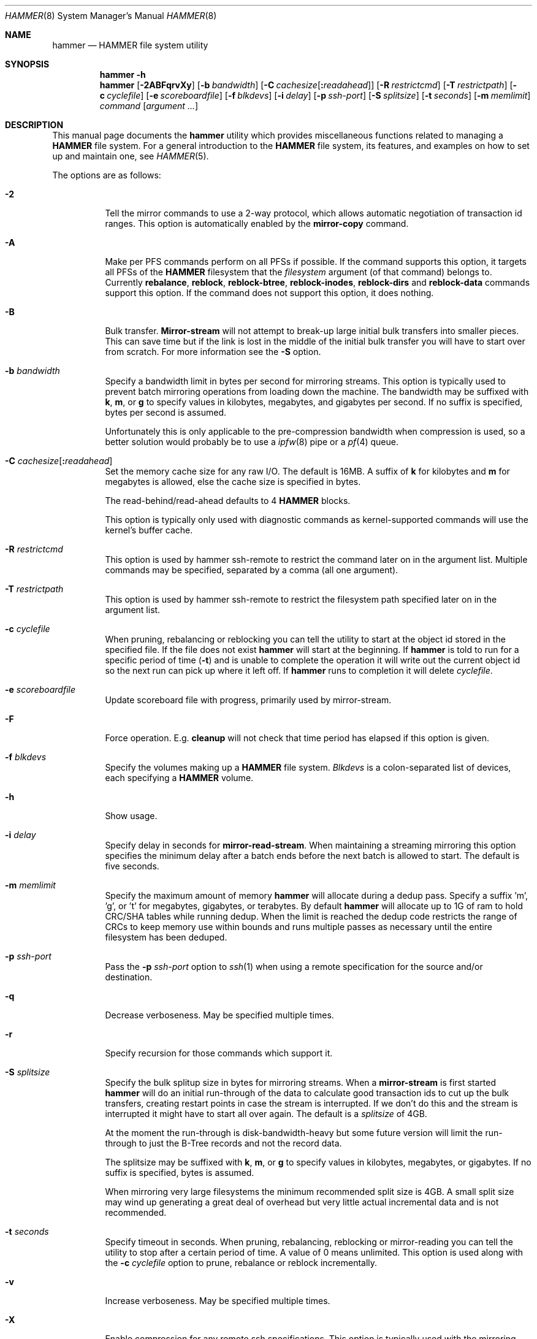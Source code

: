 .\" Copyright (c) 2007 The DragonFly Project.  All rights reserved.
.\"
.\" This code is derived from software contributed to The DragonFly Project
.\" by Matthew Dillon <dillon@backplane.com>
.\"
.\" Redistribution and use in source and binary forms, with or without
.\" modification, are permitted provided that the following conditions
.\" are met:
.\"
.\" 1. Redistributions of source code must retain the above copyright
.\"    notice, this list of conditions and the following disclaimer.
.\" 2. Redistributions in binary form must reproduce the above copyright
.\"    notice, this list of conditions and the following disclaimer in
.\"    the documentation and/or other materials provided with the
.\"    distribution.
.\" 3. Neither the name of The DragonFly Project nor the names of its
.\"    contributors may be used to endorse or promote products derived
.\"    from this software without specific, prior written permission.
.\"
.\" THIS SOFTWARE IS PROVIDED BY THE COPYRIGHT HOLDERS AND CONTRIBUTORS
.\" ``AS IS'' AND ANY EXPRESS OR IMPLIED WARRANTIES, INCLUDING, BUT NOT
.\" LIMITED TO, THE IMPLIED WARRANTIES OF MERCHANTABILITY AND FITNESS
.\" FOR A PARTICULAR PURPOSE ARE DISCLAIMED.  IN NO EVENT SHALL THE
.\" COPYRIGHT HOLDERS OR CONTRIBUTORS BE LIABLE FOR ANY DIRECT, INDIRECT,
.\" INCIDENTAL, SPECIAL, EXEMPLARY OR CONSEQUENTIAL DAMAGES (INCLUDING,
.\" BUT NOT LIMITED TO, PROCUREMENT OF SUBSTITUTE GOODS OR SERVICES;
.\" LOSS OF USE, DATA, OR PROFITS; OR BUSINESS INTERRUPTION) HOWEVER CAUSED
.\" AND ON ANY THEORY OF LIABILITY, WHETHER IN CONTRACT, STRICT LIABILITY,
.\" OR TORT (INCLUDING NEGLIGENCE OR OTHERWISE) ARISING IN ANY WAY OUT
.\" OF THE USE OF THIS SOFTWARE, EVEN IF ADVISED OF THE POSSIBILITY OF
.\" SUCH DAMAGE.
.\"
.Dd December 16, 2016
.Dt HAMMER 8
.Os
.Sh NAME
.Nm hammer
.Nd HAMMER file system utility
.Sh SYNOPSIS
.Nm
.Fl h
.Nm
.Op Fl 2ABFqrvXy
.Op Fl b Ar bandwidth
.Op Fl C Ar cachesize Ns Op Ns Cm \&: Ns Ar readahead
.Op Fl R Ar restrictcmd
.Op Fl T Ar restrictpath
.Op Fl c Ar cyclefile
.Op Fl e Ar scoreboardfile
.Op Fl f Ar blkdevs
.\" .Op Fl s Ar linkpath
.Op Fl i Ar delay
.Op Fl p Ar ssh-port
.Op Fl S Ar splitsize
.Op Fl t Ar seconds
.Op Fl m Ar memlimit
.Ar command
.Op Ar argument ...
.Sh DESCRIPTION
This manual page documents the
.Nm
utility which provides miscellaneous functions related to managing a
.Nm HAMMER
file system.
For a general introduction to the
.Nm HAMMER
file system, its features, and
examples on how to set up and maintain one, see
.Xr HAMMER 5 .
.Pp
The options are as follows:
.Bl -tag -width indent
.It Fl 2
Tell the mirror commands to use a 2-way protocol, which allows
automatic negotiation of transaction id ranges.
This option is automatically enabled by the
.Cm mirror-copy
command.
.It Fl A
Make per PFS commands perform on all PFSs if possible.
If the command supports this option, it targets all PFSs of the
.Nm HAMMER
filesystem that the
.Ar filesystem
argument (of that command) belongs to.
Currently
.Cm rebalance ,
.Cm reblock ,
.Cm reblock-btree ,
.Cm reblock-inodes ,
.Cm reblock-dirs
and
.Cm reblock-data
commands support this option.
If the command does not support this option, it does nothing.
.It Fl B
Bulk transfer.
.Cm Mirror-stream
will not attempt to break-up large initial bulk transfers into smaller
pieces.
This can save time but if the link is lost in the middle of the
initial bulk transfer you will have to start over from scratch.
For more information see the
.Fl S
option.
.It Fl b Ar bandwidth
Specify a bandwidth limit in bytes per second for mirroring streams.
This option is typically used to prevent batch mirroring operations from
loading down the machine.
The bandwidth may be suffixed with
.Cm k , m ,
or
.Cm g
to specify values in kilobytes, megabytes, and gigabytes per second.
If no suffix is specified, bytes per second is assumed.
.Pp
Unfortunately this is only applicable to the pre-compression bandwidth
when compression is used, so a better solution would probably be to
use a
.Xr ipfw 8
pipe or a
.Xr pf 4
queue.
.It Fl C Ar cachesize Ns Op Ns Cm \&: Ns Ar readahead
Set the memory cache size for any raw
.Tn I/O .
The default is 16MB.
A suffix of
.Cm k
for kilobytes and
.Cm m
for megabytes is allowed,
else the cache size is specified in bytes.
.Pp
The read-behind/read-ahead defaults to 4
.Nm HAMMER
blocks.
.Pp
This option is typically only used with diagnostic commands
as kernel-supported commands will use the kernel's buffer cache.
.It Fl R Ar restrictcmd
This option is used by hammer ssh-remote to restrict the command later
on in the argument list.  Multiple commands may be specified, separated
by a comma (all one argument).
.It Fl T Ar restrictpath
This option is used by hammer ssh-remote to restrict the filesystem path
specified later on in the argument list.
.It Fl c Ar cyclefile
When pruning, rebalancing or reblocking you can tell the utility
to start at the object id stored in the specified file.
If the file does not exist
.Nm
will start at the beginning.
If
.Nm
is told to run for a specific period of time
.Pq Fl t
and is unable to complete the operation it will write out
the current object id so the next run can pick up where it left off.
If
.Nm
runs to completion it will delete
.Ar cyclefile .
.It Fl e Ar scoreboardfile
Update scoreboard file with progress, primarily used by mirror-stream.
.It Fl F
Force operation.
E.g.\&
.Cm cleanup
will not check that time period has elapsed if this option is given.
.It Fl f Ar blkdevs
Specify the volumes making up a
.Nm HAMMER
file system.
.Ar Blkdevs
is a colon-separated list of devices, each specifying a
.Nm HAMMER
volume.
.It Fl h
Show usage.
.It Fl i Ar delay
Specify delay in seconds for
.Cm mirror-read-stream .
When maintaining a streaming mirroring this option specifies the
minimum delay after a batch ends before the next batch is allowed
to start.
The default is five seconds.
.It Fl m Ar memlimit
Specify the maximum amount of memory
.Nm
will allocate during a dedup pass.
Specify a suffix 'm', 'g', or 't' for megabytes, gigabytes, or terabytes.
By default
.Nm
will allocate up to 1G of ram to hold CRC/SHA tables while running dedup.
When the limit is reached the dedup code restricts the range of CRCs to
keep memory use within bounds and runs multiple passes as necessary until
the entire filesystem has been deduped.
.It Fl p Ar ssh-port
Pass the
.Fl p Ar ssh-port
option to
.Xr ssh 1
when using a remote
specification for the source and/or destination.
.It Fl q
Decrease verboseness.
May be specified multiple times.
.It Fl r
Specify recursion for those commands which support it.
.It Fl S Ar splitsize
Specify the bulk splitup size in bytes for mirroring streams.
When a
.Cm mirror-stream
is first started
.Nm
will do an initial run-through of the data to calculate good
transaction ids to cut up the bulk transfers, creating
restart points in case the stream is interrupted.
If we don't do this and the stream is interrupted it might
have to start all over again.
The default is a
.Ar splitsize
of 4GB.
.Pp
At the moment the run-through is disk-bandwidth-heavy but some
future version will limit the run-through to just the B-Tree
records and not the record data.
.Pp
The splitsize may be suffixed with
.Cm k , m ,
or
.Cm g
to specify values in kilobytes, megabytes, or gigabytes.
If no suffix is specified, bytes is assumed.
.Pp
When mirroring very large filesystems the minimum recommended
split size is 4GB.
A small split size may wind up generating a great deal of overhead
but very little actual incremental data and is not recommended.
.It Fl t Ar seconds
Specify timeout in seconds.
When pruning, rebalancing, reblocking or mirror-reading
you can tell the utility to stop after a certain period of time.
A value of 0 means unlimited.
This option is used along with the
.Fl c Ar cyclefile
option to prune, rebalance or reblock incrementally.
.It Fl v
Increase verboseness.
May be specified multiple times.
.It Fl X
Enable compression for any remote ssh specifications.
This option is typically used with the mirroring directives.
.It Fl y
Force
.Dq yes
for interactive questions.
.El
.Pp
The commands are as follows:
.Bl -tag -width indent
.\" ==== synctid ====
.It Cm synctid Ar filesystem Op Cm quick
Generate a guaranteed, formal 64-bit transaction id representing the
current state of the specified
.Nm HAMMER
file system.
The file system will be synced to the media.
.Pp
If the
.Cm quick
keyword is specified the file system will be soft-synced, meaning that a
crash might still undo the state of the file system as of the transaction
id returned but any new modifications will occur after the returned
transaction id as expected.
.Pp
This operation does not create a snapshot.
It is meant to be used
to track temporary fine-grained changes to a subset of files and
will only remain valid for
.Ql @@
access purposes for the
.Cm prune-min
period configured for the PFS.
If you desire a real snapshot then the
.Cm snapq
directive may be what you are looking for.
.\" ==== bstats ====
.It Cm bstats Op Ar interval
Output
.Nm HAMMER
B-Tree statistics until interrupted.
Pause
.Ar interval
seconds between each display.
The default interval is one second.
.\" ==== iostats ====
.It Cm iostats Op Ar interval
Output
.Nm HAMMER
.Tn I/O
statistics until interrupted.
Pause
.Ar interval
seconds between each display.
The default interval is one second.
.\" ==== stats ====
.It Cm stats Op Ar interval
Output
.Nm HAMMER
B-Tree and
.Tn I/O
statistics until interrupted.
Pause
.Ar interval
seconds between each display.
The default interval is one second.
.\" ==== history ====
.It Cm history Ns Oo Cm @ Ns Ar offset Ns Oo Cm \&, Ns Ar length Oc Oc Ar path Ns Oo Cm @ Ns Ar offset Ns Oo Cm \&, Ns Ar length Oc Oc Ar ...
Show the modification history for inode and data of
.Nm HAMMER
files.
If
.Ar offset
is given history is shown for data block at given offset,
otherwise history is shown for inode.
If
.Fl v
is specified
.Ar length
data bytes at given offset are dumped for each version,
default is 32.
.Pp
For each
.Ar path
this directive shows object id and sync status,
and for each object version it shows transaction id and time stamp.
Files has to exist for this directive to be applicable,
to track inodes which has been deleted or renamed see
.Xr undo 1 .
.Pp
Different
.Ar offset
and
.Ar length
can be used for each
.Ar path
by specifying
.Ar offset
and
.Ar length
for each
.Ar path .
.\" ==== blockmap ====
.It Cm blockmap
Dump the blockmap for the file system.
The
.Nm HAMMER
blockmap is two-layer
blockmap representing the maximum possible file system size of 1 Exabyte.
Needless to say the second layer is only present for blocks which exist.
.Nm HAMMER Ns 's
blockmap represents 8-Megabyte blocks, called big-blocks.
Each big-block has an append
point, a free byte count, and a typed zone id which allows content to be
reverse engineered to some degree.
.Pp
In
.Nm HAMMER
allocations are essentially appended to a selected big-block using
the append offset and deducted from the free byte count.
When space is freed the free byte count is adjusted but
.Nm HAMMER
does not track holes in big-blocks for reallocation.
A big-block must be completely freed, either
through normal file system operations or through reblocking, before
it can be reused.
.Pp
Data blocks can be shared by deducting the space used from the free byte
count for each shared references.
This means the free byte count can legally go negative.
.Pp
This command needs the
.Fl f Ar blkdevs
option.
.\" ==== checkmap ====
.It Cm checkmap
Check the blockmap allocation count.
.Nm
will scan the freemap, B-Tree, UNDO/REDO FIFO, then collect allocation information,
and construct a blockmap in-memory.
It will then check that blockmap against the on-disk blockmap.
.Pp
This command needs the
.Fl f Ar blkdevs
option.
.\" ==== show ====
.It Cm show Op Ar localization Ns Op Cm \&: Ns Ar object_id Ns Op Cm \&: Ns Ar rec_type Ns Op Cm \&: Ns Ar key Ns Op Cm \&: Ns Ar create_tid
Dump the B-Tree.
By default this command will validate all B-Tree
linkages and CRCs, including data CRCs, and will report the most verbose
information it can dig up.
Any errors will show up with a
.Ql B
in column 1 along with various
other error flags.
.Pp
If you specify
.Ar localization
or
.Ar localization Ns Cm \&: Ns Ar object_id
or
.Ar localization Ns Cm \&: Ns Ar object_id Ns Cm \&: Ns Ar rec_type
or
.Ar localization Ns Cm \&: Ns Ar object_id Ns Cm \&: Ns Ar rec_type Ns Cm \&: Ns Ar key
or
.Ar localization Ns Cm \&: Ns Ar object_id Ns Cm \&: Ns Ar rec_type Ns Cm \&: Ns Ar key Ns Cm \&: Ns Ar create_tid
the dump will
search for the key printing nodes as it recurses down, and then
will iterate forwards.
These fields are specified in HEX.
Note that the PFS id is the top 16 bits of the 32-bit localization
field so PFS#1 would be 00010000.
.Pp
If you use
.Fl q
the command will report less information about the inode contents.
.Pp
If you use
.Fl qq
the command will not report the content of the inode or other typed
data at all.
.Pp
If you use
.Fl qqq
the command will not report volume header information, big-block fill
ratios, mirror transaction ids, or report or check data CRCs.
B-Tree CRCs and linkages are still checked.
.Pp
This command needs the
.Fl f Ar blkdevs
option.
.\" ==== show-undo ====
.It Cm show-undo
.Nm ( HAMMER
VERSION 4+)
Dump the UNDO/REDO map.
.Pp
This command needs the
.Fl f Ar blkdevs
option.
.\" .It Ar blockmap
.\" Dump the B-Tree, record, large-data, and small-data blockmaps, showing
.\" physical block assignments and free space percentages.
.\" ==== ssh-remote ====
.It Cm ssh-remote Ar command Ar targetdir
Used in a ssh authorized_keys line such as
command="/sbin/hammer ssh-remote mirror-read /fubarmount" ... to allow
mirror-read or mirror-write access to a particular subdirectory tree.
This way you do not have to give shell access to the remote box.
.Nm
will obtain the original command line from the SSH_ORIGINAL_COMMAND
environment variable, validate it against the restriction, and then
re-exec hammer with the validated arguments.
.Pp
The remote hammer command does not allow the
.Fl c
or
.Fl f
options to be passed in.
.\" ==== recover ====
.It Cm recover Ar targetdir Op Cm full|quick
Recover data from a corrupted
.Nm HAMMER
filesystem.
This is a low level command which operates on the filesystem image and
attempts to locate and recover files from a corrupted filesystem.
The entire image is scanned linearly looking for B-Tree nodes.
Any node
found which passes its CRC test is scanned for file, inode, and directory
fragments and the target directory is populated with the resulting data.
files and directories in the target directory are initially named after
the object id and are renamed as fragmentary information is processed.
.Pp
This command keeps track of filename/object_id translations and may eat a
considerably amount of memory while operating.
.Pp
This command is literally the last line of defense when it comes to
recovering data from a dead filesystem.
.Pp
If the
.Cm full
keyword is specified, this command scans all the big-blocks within the
entire image, regardless of whether big-blocks contain active data or meta-data.
By default, it linearly scans only up to the last big-block that contains
active data or meta-data, if such big-block is detectable.
.Pp
If the
.Cm quick
keyword is specified, this command only scans big-blocks that contain
B-Tree nodes and associated records, without linearly scanning the entire image.
This may speed up the recovery process provided that big-blocks for
B-Tree nodes are not corrupted.
.Pp
This command needs the
.Fl f Ar blkdevs
option.
.\" ==== strip ====
.It Cm strip
Strip
.Nm HAMMER
filesystem volume header and other meta-data by overwriting them with irrelevant data.
.Nm HAMMER
volumes need to be unmounted.
.Pp
This is a fast way to make
.Nm HAMMER
filesystem unmountable and unrecoverable.
After running this command,
.Nm HAMMER
filesystem data is no longer recoverable using
.Cm recover
command, although the data still exists within the
.Nm HAMMER
volumes.
As safety measure the
.Fl y
flag have no effect on this directive.
.Pp
This command needs the
.Fl f Ar blkdevs
option.
.\" ==== namekey1 ====
.It Cm namekey1 Ar filename
Generate a
.Nm HAMMER
64-bit directory hash for the specified file name, using
the original directory hash algorithm in version 1 of the file system.
The low 32 bits are used as an iterator for hash collisions and will be
output as 0.
.\" ==== namekey2 ====
.It Cm namekey2 Ar filename
Generate a
.Nm HAMMER
64-bit directory hash for the specified file name, using
the new directory hash algorithm in version 2 of the file system.
The low 32 bits are still used as an iterator but will start out containing
part of the hash key.
.\" ==== namekey32 ====
.It Cm namekey32 Ar filename
Generate the top 32 bits of a
.Nm HAMMER
64 bit directory hash for the specified file name.
.\" ==== info ====
.It Cm info Ar dirpath ...
Show extended information about all
.Nm HAMMER
file systems mounted in the system or the one mounted in
.Ar dirpath
when this argument is specified.
.Pp
The information is divided into sections:
.Bl -tag -width indent
.It Volume identification
General information, like the label of the
.Nm HAMMER
filesystem, the number of volumes it contains, the FSID, and the
.Nm HAMMER
version being used.
.It Big-block information
Big-block statistics, such as total, used, reserved and free big-blocks.
.It Space information
Information about space used on the filesystem.
Currently total size, used, reserved and free space are displayed.
.It PFS information
Basic information about the PFSs currently present on a
.Nm HAMMER
filesystem.
.Pp
.Dq PFS ID
is the ID of the PFS, with 0 being the root PFS.
.Dq Snaps
is the current snapshot count on the PFS.
.Dq Mounted on
displays the mount point of the PFS is currently mounted on (if any).
.El
.\" ==== cleanup ====
.It Cm cleanup Op Ar filesystem ...
This is a meta-command which executes snapshot, prune, rebalance, dedup
and reblock commands on the specified
.Nm HAMMER
file systems.
If no
.Ar filesystem
is specified this command will clean-up all
.Nm HAMMER
file systems in use, including PFS's.
To do this it will scan all
.Nm HAMMER
and
.Nm null
mounts, extract PFS id's, and clean-up each PFS found.
.Pp
This command will access a snapshots
directory and a configuration file for each
.Ar filesystem ,
creating them if necessary.
.Bl -tag -width indent
.It Nm HAMMER No version 2-
The configuration file is
.Pa config
in the snapshots directory which defaults to
.Pa <pfs>/snapshots .
.It Nm HAMMER No version 3+
The configuration file is saved in file system meta-data, see
.Nm
.Cm config .
The snapshots directory defaults to
.Pa /var/hammer/<pfs>
.Pa ( /var/hammer/root
for root mount).
.El
.Pp
The format of the configuration file is:
.Bd -literal -offset indent
snapshots  <period> <retention-time> [any]
prune      <period> <max-runtime>
rebalance  <period> <max-runtime>
dedup      <period> <max-runtime>
reblock    <period> <max-runtime>
recopy     <period> <max-runtime>
.Ed
.Pp
Defaults are:
.Bd -literal -offset indent
snapshots  1d 60d  # 0d 0d  for PFS /tmp, /var/tmp, /usr/obj
prune      1d 5m
rebalance  1d 5m
#dedup      1d 5m  # not enabled by default
reblock    1d 5m
recopy     30d 10m
.Ed
.Pp
Time is given with a suffix of
.Cm d ,
.Cm h ,
.Cm m
or
.Cm s
meaning day, hour, minute and second.
.Pp
If the
.Cm snapshots
directive has a period of 0 and a retention time of 0
then snapshot generation is disabled, removal of old snapshots are
disabled, and prunes will use
.Cm prune-everything .
.Pp
If the
.Cm snapshots
directive has a period of 0 but a non-zero retention time
then this command will not create any new snapshots but will remove old
snapshots it finds based on the retention time.
This form should be
used on PFS masters where you are generating your own snapshot softlinks
manually and on PFS slaves when all you wish to do is prune away existing
snapshots inherited via the mirroring stream.
.Pp
By default only snapshots in the form
.Ql snap- Ns Ar yyyymmdd Ns Op - Ns Ar HHMM
are processed.
If the
.Cm any
directive is specified as a third argument on the
.Cm snapshots
config line then any softlink of the form
.Ql *- Ns Ar yyyymmdd Ns Op - Ns Ar HHMM
or
.Ql *. Ns Ar yyyymmdd Ns Op - Ns Ar HHMM
will be processed.
.Pp
A period of 0 for prune, rebalance, dedup, reblock or recopy disables the directive.
A max-runtime of 0 means unlimited.
.Pp
If period hasn't passed since the previous
.Cm cleanup
run nothing is done.
For example a day has passed when midnight is passed (localtime).
If the
.Fl F
flag is given the period is ignored.
By default,
.Dx
is set up to run
.Nm Cm cleanup
nightly via
.Xr periodic 8 .
.Pp
The default configuration file will create a daily snapshot, do a daily
pruning, rebalancing, deduping and reblocking run and a monthly recopy run.
Reblocking is defragmentation with a level of 95%,
and recopy is full defragmentation.
.Pp
By default prune, dedup and rebalance operations are time limited to 5 minutes,
and reblock operations to a bit over 5 minutes,
and recopy operations to a bit over 10 minutes.
Reblocking and recopy runs are each broken down into four separate functions:
B-Tree, inodes, dirs and data.
Each function is time limited to the time given in the configuration file,
but the B-Tree, inodes and dirs functions usually does not take very long time,
full defragmentation is always used for these three functions.
Also note that this directive will by default disable snapshots on
the following PFS's:
.Pa /tmp ,
.Pa /var/tmp
and
.Pa /usr/obj .
.Pp
The defaults may be adjusted by modifying the configuration file.
The pruning and reblocking commands automatically maintain a cyclefile
for incremental operation.
If you interrupt (^C) the program the cyclefile will be updated,
but a sub-command
may continue to run in the background for a few seconds until the
.Nm HAMMER
ioctl detects the interrupt.
The
.Cm snapshots
PFS option can be set to use another location for the snapshots directory.
.Pp
Work on this command is still in progress.
Expected additions:
An ability to remove snapshots dynamically as the
file system becomes full.
.\" ==== abort-cleanup ====
.It Cm abort-cleanup
This command will terminate all active
.Cm cleanup
processes.
.\" ==== config ====
.It Cm config Op Ar filesystem Op Ar configfile
.Nm ( HAMMER
VERSION 3+)
Show or change configuration for
.Ar filesystem .
If zero or one arguments are specified this function dumps the current
configuration file to stdout.
Zero arguments specifies the PFS containing the current directory.
This configuration file is stored in file system meta-data.
If two arguments are specified this function installs a new configuration file
.Ar configfile .
.Pp
In
.Nm HAMMER
versions less than 3 the configuration file is by default stored in
.Pa <pfs>/snapshots/config ,
but in all later versions the configuration file is stored in file system
meta-data.
.\" ==== viconfig ====
.It Cm viconfig Op Ar filesystem
.Nm ( HAMMER
VERSION 3+)
Edit the configuration file and reinstall into file system meta-data when done.
Zero arguments specifies the PFS containing the current directory.
.\" ==== volume-add ====
.It Cm volume-add Ar device Ar filesystem
Add volume
.Ar device
to
.Ar filesystem .
This will format
.Ar device
and add all of its space to
.Ar filesystem .
A
.Nm HAMMER
file system can use up to 256 volumes.
.Pp
.Em NOTE!
All existing data contained on
.Ar device
will be destroyed by this operation!
If
.Ar device
contains a valid
.Nm HAMMER
file system, formatting will be denied.
You can overcome this sanity check by using
.Xr dd 1
to erase the beginning sectors of the device.
.Pp
Remember that you have to specify
.Ar device ,
together with any other device that make up the file system,
colon-separated to
.Pa /etc/fstab
and
.Xr mount_hammer 8 .
If
.Ar filesystem
is root file system, also remember to add
.Ar device
to
.Va vfs.root.mountfrom
in
.Pa /boot/loader.conf ,
see
.Xr loader 8 .
.\" ==== volume-del ====
.It Cm volume-del Ar device Ar filesystem
Remove volume
.Ar device
from
.Ar filesystem .
.Pp
Remember that you have to remove
.Ar device
from the colon-separated list in
.Pa /etc/fstab
and
.Xr mount_hammer 8 .
If
.Ar filesystem
is root file system, also remember to remove
.Ar device
from
.Va vfs.root.mountfrom
in
.Pa /boot/loader.conf ,
see
.Xr loader 8 .
.Pp
It is not possible to remove the
.Ar root-volume
as it contains
.Ar filesystem
meta data such as
.Nm HAMMER Ns 's
layer1 blockmap and UNDO/REDO FIFO.
.Pp
This command may
.Cm reblock
filesystem before it attempts to remove the volume if the volume is not empty.
.\" ==== volume-list ====
.It Cm volume-list Ar filesystem
List the volumes that make up
.Ar filesystem .
If -v is specified the command shows volume number for each volume as well as
.Ar root-volume
information.
.\" ==== volume-blkdevs ====
.It Cm volume-blkdevs Ar filesystem
List the volumes that make up
.Ar filesystem
in
.Ar blkdevs
format.
.\" ==== snapshot ====
.It Cm snapshot Oo Ar filesystem Oc Ar snapshot-dir
.It Cm snapshot Ar filesystem Ar snapshot-dir Op Ar note
Take a snapshot of the file system either explicitly given by
.Ar filesystem
or implicitly derived from the
.Ar snapshot-dir
argument and creates a symlink in the directory provided by
.Ar snapshot-dir
pointing to the snapshot.
If
.Ar snapshot-dir
is not a directory, it is assumed to be a format string passed to
.Xr strftime 3
with the current time as parameter.
If
.Ar snapshot-dir
refers to an existing directory, a default format string of
.Ql snap-%Y%m%d-%H%M
is assumed and used as name for the newly created symlink.
.Pp
Snapshot is a per PFS operation, so each PFS in a
.Nm HAMMER
file system have to be snapshot separately.
.Pp
Example, assuming that
.Pa /mysnapshots
is on file system
.Pa /
and that
.Pa /obj
and
.Pa /usr
are file systems on their own, the following invocations:
.Bd -literal -offset indent
hammer snapshot /mysnapshots

hammer snapshot /mysnapshots/%Y-%m-%d

hammer snapshot /obj /mysnapshots/obj-%Y-%m-%d

hammer snapshot /usr /my/snaps/usr "note"
.Ed
.Pp
Would create symlinks similar to:
.Bd -literal -offset indent
/mysnapshots/snap-20080627-1210 -> /@@0x10d2cd05b7270d16

/mysnapshots/2008-06-27 -> /@@0x10d2cd05b7270d16

/mysnapshots/obj-2008-06-27 -> /obj@@0x10d2cd05b7270d16

/my/snaps/usr/snap-20080627-1210 -> /usr@@0x10d2cd05b7270d16
.Ed
.Pp
When run on a
.Nm HAMMER
version 3+ file system the snapshot is also recorded in file system meta-data
along with the optional
.Ar note .
See the
.Cm snapls
directive.
.\" ==== snap* ====
.It Cm snap Ar path Op Ar note
.Nm ( HAMMER
VERSION 3+)
Create a snapshot for the PFS containing
.Ar path
and create a snapshot softlink.
If the path specified is a
directory a standard snapshot softlink will be created in the directory.
The snapshot softlink points to the base of the mounted PFS.
.It Cm snaplo Ar path Op Ar note
.Nm ( HAMMER
VERSION 3+)
Create a snapshot for the PFS containing
.Ar path
and create a snapshot softlink.
If the path specified is a
directory a standard snapshot softlink will be created in the directory.
The snapshot softlink points into the directory it is contained in.
.It Cm snapq Ar dir Op Ar note
.Nm ( HAMMER
VERSION 3+)
Create a snapshot for the PFS containing the specified directory but do
not create a softlink.
Instead output a path which can be used to access
the directory via the snapshot.
.Pp
An absolute or relative path may be specified.
The path will be used as-is as a prefix in the path output to stdout.
As with the other
snap and snapshot directives the snapshot transaction id will be registered
in the file system meta-data.
.It Cm snaprm Ar path Ar ...
.It Cm snaprm Ar transaction_id Ar ...
.It Cm snaprm Ar filesystem Ar transaction_id Ar ...
.Nm ( HAMMER
VERSION 3+)
Remove a snapshot given its softlink or transaction id.
If specifying a transaction id
the snapshot is removed from file system meta-data but you are responsible
for removing any related softlinks.
.Pp
If a softlink path is specified the filesystem and transaction id
is derived from the contents of the softlink.
If just a transaction id is specified it is assumed to be a snapshot in the
.Nm HAMMER
filesystem you are currently chdir'd into.
You can also specify the filesystem and transaction id explicitly.
.It Cm snapls Op Ar path ...
.Nm ( HAMMER
VERSION 3+)
Dump the snapshot meta-data for PFSs containing each
.Ar path
listing all available snapshots and their notes.
If no arguments are specified snapshots for the PFS containing the
current directory are listed.
This is the definitive list of snapshots for the file system.
.\" ==== prune ====
.It Cm prune Ar softlink-dir
Prune the file system based on previously created snapshot softlinks.
Pruning is the act of deleting file system history.
The
.Cm prune
command will delete file system history such that
the file system state is retained for the given snapshots,
and all history after the latest snapshot.
By setting the per PFS parameter
.Cm prune-min ,
history is guaranteed to be saved at least this time interval.
All other history is deleted.
.Pp
The target directory is expected to contain softlinks pointing to
snapshots of the file systems you wish to retain.
The directory is scanned non-recursively and the mount points and
transaction ids stored in the softlinks are extracted and sorted.
The file system is then explicitly pruned according to what is found.
Cleaning out portions of the file system is as simple as removing a
snapshot softlink and then running the
.Cm prune
command.
.Pp
As a safety measure pruning only occurs if one or more softlinks are found
containing the
.Ql @@
snapshot id extension.
Currently the scanned softlink directory must contain softlinks pointing
to a single
.Nm HAMMER
mount.
The softlinks may specify absolute or relative paths.
Softlinks must use 20-character
.Ql @@0x%016llx
transaction ids, as might be returned from
.Nm Cm synctid Ar filesystem .
.Pp
Pruning is a per PFS operation, so each PFS in a
.Nm HAMMER
file system have to be pruned separately.
.Pp
Note that pruning a file system may not immediately free-up space,
though typically some space will be freed if a large number of records are
pruned out.
The file system must be reblocked to completely recover all available space.
.Pp
Example, lets say your that you didn't set
.Cm prune-min ,
and snapshot directory contains the following links:
.Bd -literal -offset indent
lrwxr-xr-x  1 root  wheel  29 May 31 17:57 snap1 ->
/usr/obj/@@0x10d2cd05b7270d16

lrwxr-xr-x  1 root  wheel  29 May 31 17:58 snap2 ->
/usr/obj/@@0x10d2cd13f3fde98f

lrwxr-xr-x  1 root  wheel  29 May 31 17:59 snap3 ->
/usr/obj/@@0x10d2cd222adee364
.Ed
.Pp
If you were to run the
.Cm prune
command on this directory, then the
.Nm HAMMER
.Pa /usr/obj
mount will be pruned to retain the above three snapshots.
In addition, history for modifications made to the file system older than
the oldest snapshot will be destroyed and history for potentially fine-grained
modifications made to the file system more recently than the most recent
snapshot will be retained.
.Pp
If you then delete the
.Pa snap2
softlink and rerun the
.Cm prune
command,
history for modifications pertaining to that snapshot would be destroyed.
.Pp
In
.Nm HAMMER
file system versions 3+ this command also scans the snapshots stored
in the file system meta-data and includes them in the prune.
.\" ==== prune-everything ====
.It Cm prune-everything Ar filesystem
Remove all historical records from
.Ar filesystem .
Use this directive with caution on PFSs where you intend to use history.
.Pp
This command does not remove snapshot softlinks but will delete all
snapshots recorded in file system meta-data (for file system version 3+).
The user is responsible for deleting any softlinks.
.Pp
Pruning is a per PFS operation, so each PFS in a
.Nm HAMMER
file system have to be pruned separately.
.\" ==== rebalance ====
.It Cm rebalance Ar filesystem Op Ar saturation_percentage
Rebalance the B-Tree, nodes with small number of
elements will be combined and element counts will be smoothed out
between nodes.
.Pp
The saturation percentage is between 50% and 100%.
The default is 85% (the
.Sq %
suffix is not needed).
.Pp
Rebalancing is a per PFS operation, so each PFS in a
.Nm HAMMER
file system have to be rebalanced separately.
.\" ==== dedup ====
.It Cm dedup Ar filesystem
.Nm ( HAMMER
VERSION 5+)
Perform offline (post-process) deduplication.
Deduplication occurs at
the block level, currently only data blocks of the same size can be
deduped, metadata blocks can not.
The hash function used for comparing
data blocks is CRC-32 (CRCs are computed anyways as part of
.Nm HAMMER
data integrity features, so there's no additional overhead).
Since CRC is a weak hash function a byte-by-byte comparison is done
before actual deduping.
In case of a CRC collision (two data blocks have the same CRC
but different contents) the checksum is upgraded to SHA-256.
.Pp
Currently
.Nm HAMMER
reblocker may partially blow up (re-expand) dedup (reblocker's normal
operation is to reallocate every record, so it's possible for deduped
blocks to be re-expanded back).
.Pp
Deduplication is a per PFS operation, so each PFS in a
.Nm HAMMER
file system have to be deduped separately.
This also
means that if you have duplicated data in two different PFSs that data
won't be deduped, however the addition of such feature is planned.
.Pp
The
.Fl m Ar memlimit
option should be used to limit memory use during the dedup run if the
default 1G limit is too much for the machine.
.\" ==== dedup-simulate ====
.It Cm dedup-simulate Ar filesystem
Shows potential space savings (simulated dedup ratio) one can get after
running
.Cm dedup
command.
If the estimated dedup ratio is greater than 1.00 you will see
dedup space savings.
Remember that this is an estimated number, in
practice real dedup ratio will be slightly smaller because of
.Nm HAMMER
big-block underflows, B-Tree locking issues and other factors.
.Pp
Note that deduplication currently works only on bulk data so if you
try to run
.Cm dedup-simulate
or
.Cm dedup
commands on a PFS that contains metadata only (directory entries,
softlinks) you will get a 0.00 dedup ratio.
.Pp
The
.Fl m Ar memlimit
option should be used to limit memory use during the dedup run if the
default 1G limit is too much for the machine.
.\" ==== reblock* ====
.It Cm reblock Ar filesystem Op Ar fill_percentage
.It Cm reblock-btree Ar filesystem Op Ar fill_percentage
.It Cm reblock-inodes Ar filesystem Op Ar fill_percentage
.It Cm reblock-dirs Ar filesystem Op Ar fill_percentage
.It Cm reblock-data Ar filesystem Op Ar fill_percentage
Attempt to defragment and free space for reuse by reblocking a live
.Nm HAMMER
file system.
Big-blocks cannot be reused by
.Nm HAMMER
until they are completely free.
This command also has the effect of reordering all elements, effectively
defragmenting the file system.
.Pp
The default fill percentage is 100% and will cause the file system to be
completely defragmented.
All specified element types will be reallocated and rewritten.
If you wish to quickly free up space instead try specifying
a smaller fill percentage, such as 90% or 80% (the
.Sq %
suffix is not needed).
.Pp
Since this command may rewrite the entire contents of the disk it is
best to do it incrementally from a
.Xr cron 8
job along with the
.Fl c Ar cyclefile
and
.Fl t Ar seconds
options to limit the run time.
The file system would thus be defragmented over long period of time.
.Pp
It is recommended that separate invocations be used for each data type.
B-Tree nodes, inodes, and directories are typically the most important
elements needing defragmentation.
Data can be defragmented over a longer period of time.
.Pp
Reblocking is a per PFS operation, so each PFS in a
.Nm HAMMER
file system have to be reblocked separately.
.\" ==== pfs-status ====
.It Cm pfs-status Ar dirpath ...
Retrieve the mirroring configuration parameters for the specified
.Nm HAMMER
file systems or pseudo-filesystems (PFS's).
.\" ==== pfs-master ====
.It Cm pfs-master Ar dirpath Op Ar options
Create a pseudo-filesystem (PFS) inside a
.Nm HAMMER
file system.
Up to 65536 PFSs can be created.
Each PFS uses an independent inode numbering space making it suitable
for replication.
.Pp
The
.Cm pfs-master
directive creates a PFS that you can read, write, and use as a mirroring
source.
.Pp
A PFS can only be truly destroyed with the
.Cm pfs-destroy
directive.
Removing the softlink will not destroy the underlying PFS.
.Pp
A PFS can only be created in the root PFS,
not in a PFS created by
.Cm pfs-master
or
.Cm pfs-slave .
.Pp
It is recommended that
.Ar dirpath
is of the form
.Pa <fs>/pfs/<name>
(i.e.\& located in
.Pa PFS
directory at root of
.Nm HAMMER
file system).
.Pp
It is recommended to use a
.Nm null
mount to access a PFS, except for root PFS, for more information see
.Xr HAMMER 5 .
.\" ==== pfs-slave ====
.It Cm pfs-slave Ar dirpath Op Ar options
Create a pseudo-filesystem (PFS) inside a
.Nm HAMMER
file system.
Up to 65536 PFSs can be created.
Each PFS uses an independent inode numbering space making it suitable
for replication.
.Pp
The
.Cm pfs-slave
directive creates a PFS that you can use as a mirroring source or target.
You will not be able to access a slave PFS until you have completed the
first mirroring operation with it as the target (its root directory will
not exist until then).
.Pp
Access to the pfs-slave via the special softlink, as described in the
.Sx PSEUDO-FILESYSTEM (PFS) NOTES
below, allows
.Nm HAMMER
to
dynamically modify the snapshot transaction id by returning a dynamic result
from
.Xr readlink 2
calls.
.Pp
A PFS can only be truly destroyed with the
.Cm pfs-destroy
directive.
Removing the softlink will not destroy the underlying PFS.
.Pp
A PFS can only be created in the root PFS,
not in a PFS created by
.Cm pfs-master
or
.Cm pfs-slave .
.Pp
It is recommended that
.Ar dirpath
is of the form
.Pa <fs>/pfs/<name>
(i.e.\& located in
.Pa PFS
directory at root of
.Nm HAMMER
file system).
.Pp
It is recommended to use a
.Nm null
mount to access a PFS, except for root PFS, for more information see
.Xr HAMMER 5 .
.\" ==== pfs-update ====
.It Cm pfs-update Ar dirpath Op Ar options
Update the configuration parameters for an existing
.Nm HAMMER
file system or pseudo-filesystem.
Options that may be specified:
.Bl -tag -width indent
.It Cm sync-beg-tid= Ns Ar 0x16llx
This is the automatic snapshot access starting transaction id for
mirroring slaves.
This parameter is normally updated automatically by the
.Cm mirror-write
directive.
.Pp
It is important to note that accessing a mirroring slave
with a transaction id greater than the last fully synchronized transaction
id can result in an unreliable snapshot since you will be accessing
data that is still undergoing synchronization.
.Pp
Manually modifying this field is dangerous and can result in a broken mirror.
.It Cm sync-end-tid= Ns Ar 0x16llx
This is the current synchronization point for mirroring slaves.
This parameter is normally updated automatically by the
.Cm mirror-write
directive.
.Pp
Manually modifying this field is dangerous and can result in a broken mirror.
.It Cm shared-uuid= Ns Ar uuid
Set the shared UUID for this file system.
All mirrors must have the same shared UUID.
For safety purposes the
.Cm mirror-write
directives will refuse to operate on a target with a different shared UUID.
.Pp
Changing the shared UUID on an existing, non-empty mirroring target,
including an empty but not completely pruned target,
can lead to corruption of the mirroring target.
.It Cm unique-uuid= Ns Ar uuid
Set the unique UUID for this file system.
This UUID should not be used anywhere else,
even on exact copies of the file system.
.It Cm label= Ns Ar string
Set a descriptive label for this file system.
.It Cm snapshots= Ns Ar string
Specify the snapshots directory which
.Nm
.Cm cleanup
will use to manage this PFS.
.Bl -tag -width indent
.It Nm HAMMER No version 2-
The snapshots directory does not need to be configured for
PFS masters and will default to
.Pa <pfs>/snapshots .
.Pp
PFS slaves are mirroring slaves so you cannot configure a snapshots
directory on the slave itself to be managed by the slave's machine.
In fact, the slave will likely have a
.Pa snapshots
sub-directory mirrored
from the master, but that directory contains the configuration the master
is using for its copy of the file system, not the configuration that we
want to use for our slave.
.Pp
It is recommended that
.Pa <fs>/var/slaves/<name>
be configured for a PFS slave, where
.Pa <fs>
is the base
.Nm HAMMER
file system, and
.Pa <name>
is an appropriate label.
.It Nm HAMMER No version 3+
The snapshots directory does not need to be configured for PFS masters or
slaves.
The snapshots directory defaults to
.Pa /var/hammer/<pfs>
.Pa ( /var/hammer/root
for root mount).
.El
.Pp
You can control snapshot retention on your slave independent of the master.
.It Cm snapshots-clear
Zero out the
.Cm snapshots
directory path for this PFS.
.It Cm prune-min= Ns Ar N Ns Cm d
.It Cm prune-min= Ns Oo Ar N Ns Cm d/ Oc Ns \
Ar hh Ns Op Cm \&: Ns Ar mm Ns Op Cm \&: Ns Ar ss
Set the minimum fine-grained data retention period.
.Nm HAMMER
always retains fine-grained history up to the most recent snapshot.
You can extend the retention period further by specifying a non-zero
pruning minimum.
Any snapshot softlinks within the retention period are ignored
for the purposes of pruning (i.e.\& the fine grained history is retained).
Number of days, hours, minutes and seconds are given as
.Ar N , hh , mm
and
.Ar ss .
.Pp
Because the transaction id in the snapshot softlink cannot be used
to calculate a timestamp,
.Nm HAMMER
uses the earlier of the
.Fa st_ctime
or
.Fa st_mtime
field of the softlink to
determine which snapshots fall within the retention period.
Users must be sure to retain one of these two fields when manipulating
the softlink.
.El
.\" ==== pfs-upgrade ====
.It Cm pfs-upgrade Ar dirpath
Upgrade a PFS from slave to master operation.
The PFS will be rolled back to the current end synchronization transaction id
(removing any partial synchronizations), and will then become writable.
.Pp
.Em WARNING!
.Nm HAMMER
currently supports only single masters and using
this command can easily result in file system corruption
if you don't know what you are doing.
.Pp
This directive will refuse to run if any programs have open descriptors
in the PFS, including programs chdir'd into the PFS.
.\" ==== pfs-downgrade ====
.It Cm pfs-downgrade Ar dirpath
Downgrade a master PFS from master to slave operation.
The PFS becomes read-only and access will be locked to its
.Cm sync-end-tid .
.Pp
This directive will refuse to run if any programs have open descriptors
in the PFS, including programs chdir'd into the PFS.
.\" ==== pfs-destroy ====
.It Cm pfs-destroy Ar dirpath
This permanently destroys a PFS.
.Pp
This directive will refuse to run if any programs have open descriptors
in the PFS, including programs chdir'd into the PFS.
As safety measure the
.Fl y
flag have no effect on this directive.
.\" ==== mirror-read ====
.It Cm mirror-read Ar filesystem Op Ar begin-tid
Generate a mirroring stream to stdout.
The stream ends when the transaction id space has been exhausted.
.Ar filesystem
may be a master or slave PFS.
.\" ==== mirror-read-stream ====
.It Cm mirror-read-stream Ar filesystem Op Ar begin-tid
Generate a mirroring stream to stdout.
Upon completion the stream is paused until new data is synced to the
.Ar filesystem ,
then resumed.
Operation continues until the pipe is broken.
See the
.Cm mirror-stream
command for more details.
.\" ==== mirror-write ====
.It Cm mirror-write Ar filesystem
Take a mirroring stream on stdin.
.Ar filesystem
must be a slave PFS.
.Pp
This command will fail if the
.Cm shared-uuid
configuration field for the two file systems do not match.
See the
.Cm mirror-copy
command for more details.
.Pp
If the target PFS does not exist this command will ask you whether
you want to create a compatible PFS slave for the target or not.
.\" ==== mirror-dump ====
.It Ar mirror-dump Ar [header]
A
.Cm mirror-read
can be piped into a
.Cm mirror-dump
to dump an ASCII representation of the mirroring stream.
If the keyword
.Ar header
is specified, only the header information is shown.
.\" ==== mirror-copy ====
.\".It Cm mirror-copy Ar [[user@]host:]filesystem [[user@]host:]filesystem
.It Cm mirror-copy \
Oo Oo Ar user Ns Cm @ Oc Ns Ar host Ns Cm \&: Oc Ns Ar filesystem \
Oo Oo Ar user Ns Cm @ Oc Ns Ar host Ns Cm \&: Oc Ns Ar filesystem
This is a shortcut which pipes a
.Cm mirror-read
command to a
.Cm mirror-write
command.
If a remote host specification is made the program forks a
.Xr ssh 1
(or other program as specified by the
.Ev HAMMER_RSH
environment variable) and execs the
.Cm mirror-read
and/or
.Cm mirror-write
on the appropriate host.
The source may be a master or slave PFS, and the target must be a slave PFS.
.Pp
This command also establishes full duplex communication and turns on
the 2-way protocol feature
.Fl ( 2 )
which automatically negotiates transaction id
ranges without having to use a cyclefile.
If the operation completes successfully the target PFS's
.Cm sync-end-tid
will be updated.
Note that you must re-chdir into the target PFS to see the updated information.
If you do not you will still be in the previous snapshot.
.Pp
If the target PFS does not exist this command will ask you whether
you want to create a compatible PFS slave for the target or not.
.\" ==== mirror-stream ====
.\".It Cm mirror-stream Ar [[user@]host:]filesystem [[user@]host:]filesystem
.It Cm mirror-stream \
Oo Oo Ar user Ns Cm @ Oc Ns Ar host Ns Cm \&: Oc Ns Ar filesystem \
Oo Oo Ar user Ns Cm @ Oc Ns Ar host Ns Cm \&: Oc Ns Ar filesystem
This is a shortcut which pipes a
.Cm mirror-read-stream
command to a
.Cm mirror-write
command.
This command works similarly to
.Cm mirror-copy
but does not exit after the initial mirroring completes.
The mirroring operation will resume as changes continue to be made to the
source.
The command is commonly used with
.Fl i Ar delay
and
.Fl b Ar bandwidth
options to keep the mirroring target in sync with the source on a continuing
basis.
.Pp
If the pipe is broken the command will automatically retry after sleeping
for a short while.
The time slept will be 15 seconds plus the time given in the
.Fl i
option.
.Pp
This command also detects the initial-mirroring case and spends some
time scanning the B-Tree to find good break points, allowing the initial
bulk mirroring operation to be broken down into 4GB pieces.
This means that the user can kill and restart the operation and it will
not have to start from scratch once it has gotten past the first chunk.
The
.Fl S
option may be used to change the size of pieces and the
.Fl B
option may be used to disable this feature and perform an initial bulk
transfer instead.
.\" ==== version ====
.It Cm version Ar filesystem
This command returns the
.Nm HAMMER
file system version for the specified
.Ar filesystem
as well as the range of versions supported in the kernel.
The
.Fl q
option may be used to remove the summary at the end.
.\" ==== version-upgrade ====
.It Cm version-upgrade Ar filesystem Ar version Op Cm force
Upgrade the
.Nm HAMMER
.Ar filesystem
to the specified
.Ar version .
Once upgraded a file system may not be downgraded.
If you wish to upgrade a file system to a version greater or equal to the
work-in-progress (WIP) version number you must specify the
.Cm force
directive.
Use of WIP versions should be relegated to testing and may require wiping
the file system as development progresses, even though the WIP version might
not change.
.Pp
.Em NOTE!
This command operates on the entire
.Nm HAMMER
file system and is not a per PFS operation.
All PFS's will be affected.
.Bl -tag -width indent
.It 1
.Dx 2.0
default version, first
.Nm HAMMER
release.
.It 2
.Dx 2.3 .
New directory entry layout.
This version is using a new directory hash key.
.It 3
.Dx 2.5 .
New snapshot management, using file system meta-data for saving
configuration file and snapshots (transaction ids etc.).
Also default snapshots directory has changed.
.It 4
.Dx 2.6
default version.
New undo/redo/flush, giving
.Nm HAMMER
a much faster sync and fsync.
.It 5
.Dx 2.9 .
Deduplication support.
.It 6
.Dx 2.9 .
Directory hash ALG1.
Tends to maintain inode number / directory name entry ordering better
for files after minor renaming.
.It 7
.Dx 4.8 .
Use the ISCSI crc32 algorithm instead of our custom polynomial.  This makes
it easier to use faster cpu implementation of the crc algorithm.  CPU
overhead is reduced but performance is unlikely to be impacted a whole lot.
.El
.El
.Sh PSEUDO-FILESYSTEM (PFS) NOTES
The root of a PFS is not hooked into the primary
.Nm HAMMER
file system as a directory.
Instead,
.Nm HAMMER
creates a special softlink called
.Ql @@PFS%05d
(exactly 10 characters long) in the primary
.Nm HAMMER
file system.
.Nm HAMMER
then modifies the contents of the softlink as read by
.Xr readlink 2 ,
and thus what you see with an
.Nm ls
command or if you were to
.Nm cd
into the link.
If the PFS is a master the link reflects the current state of the PFS.
If the PFS is a slave the link reflects the last completed snapshot, and the
contents of the link will change when the next snapshot is completed, and
so forth.
.Pp
The
.Nm
utility employs numerous safeties to reduce user foot-shooting.
The
.Cm mirror-copy
directive requires that the target be configured as a slave and that the
.Cm shared-uuid
field of the mirroring source and target match.
The
.Cm pfs-master
and
.Cm pfs-slave
directives require that the PFS softlink be created under the main
.Nm
filesystem mount. You may only access PFS softlinks via the main
.Nm
filesystem mount.
.Sh DOUBLE_BUFFER MODE
There is a limit to the number of vnodes the kernel can cache, and because
file buffers are associated with a vnode the related data cache can get
blown away when operating on large numbers of files even if the system has
sufficient memory to hold the file data.
.Pp
If you turn on
.Nm HAMMER Ns 's
double buffer mode by setting the
.Xr sysctl 8
node
.Va vfs.hammer.double_buffer
to 1
.Nm HAMMER
will cache file data via the block device and copy it into the per-file
buffers as needed.  The data will be double-cached at least until the
buffer cache throws away the file buffer.
This mode is typically used in conjunction with
.Xr swapcache 8
when
.Va vm.swapcache.data_enable
is turned on in order to prevent unnecessary re-caching of file data
due to vnode recycling.
The swapcache will save the cached VM pages related to
.Nm HAMMER Ns 's
block
device (which doesn't recycle unless you umount the filesystem) instead
of the cached VM pages backing the file vnodes.
.Pp
Double buffering is normally desirable when working with large filesystems,
particularly when swapcache is used.
The swapcache can only back active VM objects, including the block device,
and large filesystems often have far more inodes than the kernel can support.
In addition, when using this mode, you may wish to reduce the
.Va kern.maxvnodes
setting for the system to force the system to do less caching of logical
file buffers and more caching of device buffers, since the device buffers
are backing the logical file buffers.
.Sh UPGRADE INSTRUCTIONS HAMMER V1 TO V2
This upgrade changes the way directory entries are stored.
It is possible to upgrade a V1 file system to V2 in place, but
directories created prior to the upgrade will continue to use
the old layout.
.Pp
Note that the slave mirroring code in the target kernel had bugs in
V1 which can create an incompatible root directory on the slave.
Do not mix a
.Nm HAMMER
master created after the upgrade with a
.Nm HAMMER
slave created prior to the upgrade.
.Pp
Any directories created after upgrading will use a new layout.
.Sh UPGRADE INSTRUCTIONS HAMMER V2 TO V3
This upgrade adds meta-data elements to the B-Tree.
It is possible to upgrade a V2 file system to V3 in place.
After issuing the upgrade be sure to run a
.Nm
.Cm cleanup
to perform post-upgrade tasks.
.Pp
After making this upgrade running a
.Nm
.Cm cleanup
will move the
.Pa <pfs>/snapshots
directory for each PFS mount into
.Pa /var/hammer/<pfs> .
A
.Nm HAMMER
root mount will migrate
.Pa /snapshots
into
.Pa /var/hammer/root .
Migration occurs only once and only if you have not specified
a snapshots directory in the PFS configuration.
If you have specified a snapshots directory in the PFS configuration no
automatic migration will occur.
.Pp
For slaves, if you desire, you can migrate your snapshots
config to the new location manually and then clear the
snapshot directory configuration in the slave PFS.
The new snapshots hierarchy is designed to work with
both master and slave PFSs equally well.
.Pp
In addition, the old config file will be moved to file system meta-data,
editable via the new
.Nm
.Cm viconfig
directive.
The old config file will be deleted.
Migration occurs only once.
.Pp
The V3 file system has new
.Cm snap*
directives for creating snapshots.
All snapshot directives, including the original, will create
meta-data entries for the snapshots and the pruning code will
automatically incorporate these entries into its list and
expire them the same way it expires softlinks.
If you by accident blow away your snapshot softlinks you can use the
.Cm snapls
directive to get a definitive list from the file system meta-data and
regenerate them from that list.
.Pp
.Em WARNING!
If you are using
.Nm
to backup file systems your scripts may be using the
.Cm synctid
directive to generate transaction ids.
This directive does not create a snapshot.
You will have to modify your scripts to use the
.Cm snapq
directive to generate the linkbuf for the softlink you create, or
use one of the other
.Cm snap*
directives.
The older
.Cm snapshot
directive will continue to work as expected and in V3 it will also
record the snapshot transaction id in file system meta-data.
You may also want to make use of the new
.Ar note
tag for the meta-data.
.Pp
.Em WARNING!
If you used to remove snapshot softlinks with
.Nm rm
you should probably start using the
.Cm snaprm
directive instead to also remove the related meta-data.
The pruning code scans the meta-data so just removing the
softlink is not sufficient.
.Sh UPGRADE INSTRUCTIONS HAMMER V3 TO V4
This upgrade changes undo/flush, giving faster sync.
It is possible to upgrade a V3 file system to V4 in place.
This upgrade reformats the UNDO/REDO FIFO (typically 1GB),
so upgrade might take a minute or two depending.
.Pp
Version 4 allows the UNDO/REDO FIFO to be flushed without also having
to flush the volume header, removing 2 of the 4 disk syncs typically
required for an
.Fn fsync
and removing 1 of the 2 disk syncs typically
required for a flush sequence.
Version 4 also implements the REDO log (see
.Sx FSYNC FLUSH MODES
below) which is capable
of fsync()ing with either one disk flush or zero disk flushes.
.Sh UPGRADE INSTRUCTIONS HAMMER V4 TO V5
This upgrade brings in deduplication support.
It is possible to upgrade a V4 file system to V5 in place.
Technically it makes the layer2
.Va bytes_free
field a signed value instead of unsigned, allowing it to go negative.
A version 5 filesystem is required for dedup operation.
.Sh UPGRADE INSTRUCTIONS HAMMER V5 TO V6
It is possible to upgrade a V5 file system to V6 in place.
.Sh UPGRADE INSTRUCTIONS HAMMER V6 TO V7
It is possible to upgrade a V6 file system to V7 in place.
After upgrading any new files will use the new, faster CRC.
You can convert all existing files to use the new CRC by issuing
a full reblock via 'hammer reblock <fs>'.
You only have to do this once.
.Sh FSYNC FLUSH MODES
.Nm HAMMER
implements five different fsync flush modes via the
.Va vfs.hammer.fsync_mode
sysctl, for
.Nm HAMMER
version 4+ file systems.
.Pp
As of
.Dx 2.6
fsync mode 3 is set by default.
REDO operation and recovery is enabled by default.
.Bl -tag -width indent
.It mode 0
Full synchronous fsync semantics without REDO.
.Pp
.Nm HAMMER
will not generate REDOs.
A
.Fn fsync
will completely sync
the data and meta-data and double-flush the FIFO, including
issuing two disk synchronization commands.
The data is guaranteed
to be on the media as of when
.Fn fsync
returns.
Needless to say, this is slow.
.It mode 1
Relaxed asynchronous fsync semantics without REDO.
.Pp
This mode works the same as mode 0 except the last disk synchronization
command is not issued.
It is faster than mode 0 but not even remotely
close to the speed you get with mode 2 or mode 3.
.Pp
Note that there is no chance of meta-data corruption when using this
mode, it simply means that the data you wrote and then
.Fn fsync Ns 'd
might not have made it to the media if the storage system crashes at a bad
time.
.It mode 2
Full synchronous fsync semantics using REDO.
NOTE: If not running a
.Nm HAMMER
version 4 filesystem or later mode 0 is silently used.
.Pp
.Nm HAMMER
will generate REDOs in the UNDO/REDO FIFO based on a heuristic.
If this is sufficient to satisfy the
.Fn fsync
operation the blocks will be written out and
.Nm HAMMER
will wait for the I/Os to complete,
and then followup with a disk sync command to guarantee the data
is on the media before returning.
This is slower than mode 3 and can result in significant disk or
SSDs overheads, though not as bad as mode 0 or mode 1.
.It mode 3
Relaxed asynchronous fsync semantics using REDO.
NOTE: If not running a
.Nm HAMMER
version 4 filesystem or later mode 1 is silently used.
.Pp
.Nm HAMMER
will generate REDOs in the UNDO/REDO FIFO based on a heuristic.
If this is sufficient to satisfy the
.Fn fsync
operation the blocks
will be written out and
.Nm HAMMER
will wait for the I/Os to complete,
but will
.Em NOT
issue a disk synchronization command.
.Pp
Note that there is no chance of meta-data corruption when using this
mode, it simply means that the data you wrote and then
.Fn fsync Ns 'd
might
not have made it to the media if the storage system crashes at a bad
time.
.Pp
This mode is the fastest production fsyncing mode available.
This mode is equivalent to how the UFS fsync in the
.Bx Ns s
operates.
.It mode 4
fsync is ignored.
.Pp
Calls to
.Fn fsync
will be ignored.
This mode is primarily designed
for testing and should not be used on a production system.
.El
.Sh RESTORING FROM A SNAPSHOT BACKUP
You restore a snapshot by copying it over to live, but there is a caveat.
The mtime and atime fields for files accessed via a snapshot is locked
to the ctime in order to keep the snapshot consistent, because neither
mtime nor atime changes roll any history.
.Pp
In order to avoid unnecessary copying it is recommended that you use
.Nm cpdup
.Fl VV
.Fl v
when doing the copyback.
Also make sure you traverse the snapshot softlink by appending a ".",
as in "<snapshotpath>/.", and you match up the directory properly.
.Sh RESTORING A PFS FROM A MIRROR
A PFS can be restored from a mirror with
.Cm mirror-copy .
.Cm config
data must be copied separately.
At last the PFS can be upgraded to master using
.Cm pfs-upgrade .
.Pp
It is not possible to restore the root PFS by using mirroring,
as the root PFS is always a master PFS.
A normal copy (e.g.\& using
.Xr cpdup 1 )
must be done, ignoring history.
If history is important, old root PFS can me restored to a new PFS, and
important directories/files can be
.Nm null
mounted to the new PFS.
.Sh ENVIRONMENT
The following environment variables affect the execution of
.Nm :
.Bl -tag -width ".Ev EDITOR"
.It Ev EDITOR
The editor program specified in the variable
.Ev EDITOR
will be invoked instead of the default editor, which is
.Xr vi 1 .
.It Ev HAMMER_RSH
The command specified in the variable
.Ev HAMMER_RSH
will be used to initiate remote operations for the mirror-copy and
mirror-stream commands instead of the default command, which is
.Xr ssh 1 .
The program will be invoked via
.Xr execvp 3
using a typical
.Xr rsh 1
style
.Cm -l user host <remote-command>
command line.
.It Ev VISUAL
Same effect as
.Ev EDITOR
variable.
.El
.Sh FILES
.Bl -tag -width ".It Pa <fs>/var/slaves/<name>" -compact
.It Pa <pfs>/snapshots
default per PFS snapshots directory
.Nm ( HAMMER
VERSION 2-)
.It Pa /var/hammer/<pfs>
default per PFS snapshots directory (not root)
.Nm ( HAMMER
VERSION 3+)
.It Pa /var/hammer/root
default snapshots directory for root directory
.Nm ( HAMMER
VERSION 3+)
.It Pa <snapshots>/config
per PFS
.Nm
.Cm cleanup
configuration file
.Nm ( HAMMER
VERSION 2-)
.It Pa <fs>/var/slaves/<name>
recommended slave PFS snapshots directory
.Nm ( HAMMER
VERSION 2-)
.It Pa <fs>/pfs
recommended PFS directory
.El
.Sh EXIT STATUS
.Ex -std
.Sh SEE ALSO
.Xr ssh 1 ,
.Xr undo 1 ,
.Xr HAMMER 5 ,
.Xr periodic.conf 5 ,
.Xr loader 8 ,
.Xr mount_hammer 8 ,
.Xr mount_null 8 ,
.Xr newfs_hammer 8 ,
.Xr swapcache 8 ,
.Xr sysctl 8
.Sh HISTORY
The
.Nm
utility first appeared in
.Dx 1.11 .
.Sh AUTHORS
.An Matthew Dillon Aq Mt dillon@backplane.com
